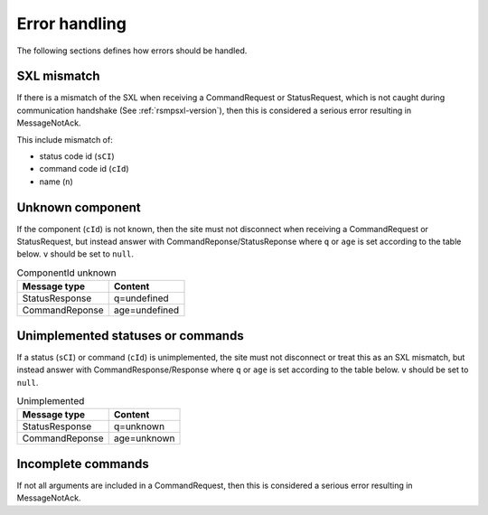 .. _error_handling:

Error handling
--------------

The following sections defines how errors should be handled.

SXL mismatch
^^^^^^^^^^^^

If there is a mismatch of the SXL when receiving a CommandRequest or
StatusRequest, which is not caught during communication handshake (See
:ref:`rsmpsxl-version`), then this is considered a serious error resulting in
MessageNotAck.

This include mismatch of:

* status code id (``sCI``)
* command code id (``cId``)
* name (``n``)

Unknown component
^^^^^^^^^^^^^^^^^

If the component (``cId``) is not known, then the site must not disconnect
when receiving a CommandRequest or StatusRequest, but instead answer with 
CommandReponse/StatusReponse where ``q`` or ``age`` is set according to the
table below. ``v`` should be set to ``null``.

.. table:: ComponentId unknown

   ============== =================
   Message type   Content
   ============== =================
   StatusResponse q=undefined
   CommandReponse age=undefined
   ============== =================

Unimplemented statuses or commands
^^^^^^^^^^^^^^^^^^^^^^^^^^^^^^^^^^

If a status (``sCI``) or command (``cId``) is unimplemented, the site must
not disconnect or treat this as an SXL mismatch, but instead answer with
CommandResponse/Response where ``q`` or ``age`` is set according to the table
below. ``v`` should be set to ``null``.

.. table:: Unimplemented

   ============== =================
   Message type   Content
   ============== =================
   StatusResponse q=unknown
   CommandReponse age=unknown
   ============== =================


Incomplete commands
^^^^^^^^^^^^^^^^^^^

If not all arguments are included in a CommandRequest, then this is considered
a serious error resulting in MessageNotAck.
